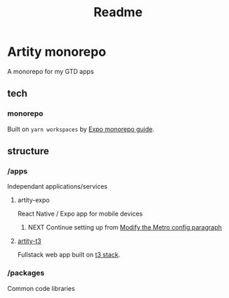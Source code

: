 #+title: Readme

* Artity monorepo

A monorepo for my GTD apps

** tech

*** monorepo

Built on =yarn workspaces= by [[https://docs.expo.dev/guides/monorepos/][Expo monorepo guide]].

** structure

*** /apps

Independant applications/services

**** artity-expo

React Native / Expo app for mobile devices

***** NEXT Continue setting up from [[https://docs.expo.dev/guides/monorepos/#modify-the-metro-config][Modify the Metro config paragraph]]

**** [[file:apps/artity-t3/README.md][artity-t3]]

Fullstack web app built on [[https://create.t3.gg/][t3 stack]].

*** /packages

Common code libraries
